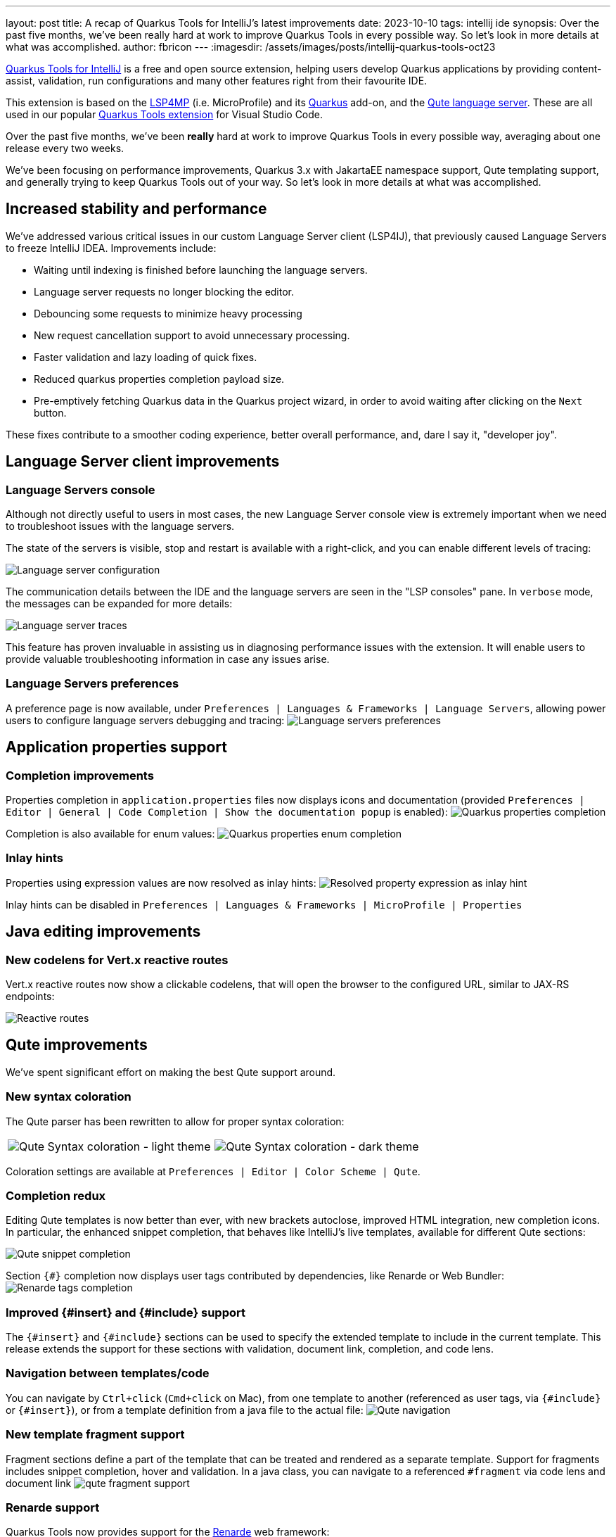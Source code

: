 ---
layout: post
title: A recap of Quarkus Tools for IntelliJ's latest improvements
date: 2023-10-10
tags: intellij ide
synopsis: Over the past five months, we’ve been really hard at work to improve Quarkus Tools in every possible way. So let’s look in more details at what was accomplished.
author: fbricon
---
:imagesdir: /assets/images/posts/intellij-quarkus-tools-oct23

https://plugins.jetbrains.com/plugin/13234-quarkus-tools[Quarkus Tools for IntelliJ] is a free and open source extension, helping users develop Quarkus applications by providing content-assist, validation, run configurations and many other features right from their favourite IDE.

This extension is based on the https://github.com/eclipse/lsp4mp[LSP4MP] (i.e. MicroProfile) and its https://github.com/redhat-developer/quarkus-ls/tree/master/quarkus.ls.ext[Quarkus] add-on, and the https://github.com/redhat-developer/quarkus-ls/tree/master/qute.ls[Qute language server]. These are all used in our popular  https://marketplace.visualstudio.com/items?itemName=redhat.vscode-quarkus[Quarkus Tools extension] for Visual Studio Code.

Over the past five months, we've been *really* hard at work to improve Quarkus Tools in every possible way, averaging about one release every two weeks.

We've been focusing on performance improvements, Quarkus 3.x with JakartaEE namespace support, Qute templating support, and generally trying to keep Quarkus Tools out of your way. So let's look in more details at what was accomplished.

== Increased stability and performance
We've addressed various critical issues in our custom Language Server client (LSP4IJ), that previously caused Language Servers to freeze IntelliJ IDEA. Improvements include:

- Waiting until indexing is finished before launching the language servers.
- Language server requests no longer blocking the editor.
- Debouncing some requests to minimize heavy processing
- New request cancellation support to avoid unnecessary processing.
- Faster validation and lazy loading of quick fixes.
- Reduced quarkus properties completion payload size.

- Pre-emptively fetching Quarkus data in the Quarkus project wizard, in order to avoid waiting after clicking on the `Next` button.

These fixes contribute to a smoother coding experience, better overall performance, and, dare I say it, "developer joy".


== Language Server client improvements

=== Language Servers console
Although not directly useful to users in most cases, the new Language Server console view is extremely important when we need to troubleshoot issues with the language servers.

The state of the servers is visible, stop and restart is available with a right-click, and you can enable different levels of tracing:

image:lsp-console-config.png[Language server configuration]

The communication details between the IDE and the language servers are seen in the "LSP consoles" pane. In `verbose` mode, the messages can be expanded for more details:

image:lsp-console-traces.png[Language server traces]

This feature has proven invaluable in assisting us in diagnosing performance issues with the extension. It will enable users to provide valuable troubleshooting information in case any issues arise.

=== Language Servers preferences
A preference page is now available, under `Preferences | Languages & Frameworks | Language Servers`, allowing power users to configure language servers debugging and tracing:
image:lsp-settings.png[Language servers preferences]


== Application properties support

=== Completion improvements
Properties completion in `application.properties` files now displays icons and documentation (provided `Preferences | Editor | General | Code Completion | Show the documentation popup` is enabled):
image:properties-completion.png[Quarkus properties completion]

Completion is also available for enum values:
image:properties-completion-enum.png[Quarkus properties enum completion]

=== Inlay hints
Properties using expression values are now resolved as inlay hints:
image:properties-inlay-hint.png[Resolved property expression as inlay hint]

Inlay hints can be disabled in `Preferences | Languages & Frameworks | MicroProfile | Properties`

== Java editing improvements

=== New codelens for Vert.x reactive routes
Vert.x reactive routes now show a clickable codelens, that will open the browser to the configured URL, similar to JAX-RS endpoints:

image:reactive-routes.png[Reactive routes]

== Qute improvements
We've spent significant effort on making the best Qute support around.

=== New syntax coloration
The Qute parser has been rewritten to allow for proper syntax coloration:

[frame=none, grid=none]
|===
|image:qute-syntax-coloration-light.png[Qute Syntax coloration - light theme] |image:qute-syntax-coloration-dark.png[Qute Syntax coloration - dark theme]
|=== 

Coloration settings are available at `Preferences | Editor | Color Scheme | Qute`.

=== Completion redux
Editing Qute templates is now better than ever, with new brackets autoclose, improved HTML integration, new completion icons. In particular, the enhanced snippet completion, that behaves like IntelliJ's live templates, available for different Qute sections:

image:qute-completion-snippets.gif[Qute snippet completion]

Section `{#}` completion now displays user tags contributed by dependencies, like Renarde or Web Bundler:
image:qute-renarde-tags-completion.png[Renarde tags completion]


=== Improved {#insert} and {#include} support
The `{#insert}` and `{#include}` sections can be used to specify the extended template to include in the current template. This release extends the support for these sections with validation, document link, completion, and code lens.

=== Navigation between templates/code
You can navigate by `Ctrl+click` (`Cmd+click` on Mac), from one template to another (referenced as user tags, via `{#include}` or `{#insert}`), or from a template definition from a java file to the actual file:
image:qute-template-navigation.gif[Qute navigation]

=== New template fragment support
Fragment sections define a part of the template that can be treated and rendered as a separate template. Support for fragments includes snippet completion, hover and validation.
In a java class, you can navigate to a referenced `#fragment` via code lens and document link
image:qute-fragment-support.gif[]

=== Renarde support

Quarkus Tools now provides support for the https://docs.quarkiverse.io/quarkus-renarde/dev/index.html[Renarde] web framework:

- Public methods of sub-classes of a Renarde `Controller` automatically show a clickable codelens, even though they're lacking a HTTP method annotation, as they're treated as valid JAX-RS endpoints:
image:qute-renarde-codelens.png[Renarde endpoint codelens]

- Completion on the Renarde `uri` and `uriabs` namespaces lists available Renarde controllers:
image:qute-renarde-completion.png[Renarde uri completion]

- Quick-fix is available to add missing input fields to a `{#form}` section:
image:qute-renarde-form-quickfix.gif[Renarde form quickfix]


=== Type-Safe Message Bundles partial support

We have introduced partial support for Qute type-safe message bundles. If you defined `@MessageBundle` classes in your code, you'll automatically get autocompletion for those messages in your Qute templates, with the messages rendered as inlay hints:

image:qute-message-bundles.png[Message bundle support for Qute templates]

Rendering messages from properties files is not yet supported.

== Validation 

=== Java files 
Validation has been enhanced with the following features:

- GraphQL `void` operations are now allowed in Quarkus 3.1 and higher and the correct placement of GraphQL directives is now checked: 
image:java-validation-graphql-directives.png[GraphQL directives placement validation]

- Quarkus `BuildItem` subclasses are checked whether they're `final` or `abstract`:
image:java-builditem-validation.png[BuildItem validation]

=== Severity mappings
We've tried to bind some Microprofile and Qute diagnostics reported by the language servers to IntelliJ's Inspections settings, as it felt more natural than having specialized preference pages. But, since this is a bit of a hack, the inspections settings are mostly ignored, except for a couple severity settings. The limitations are described in each inspection description:

image:inspections-severity-mapping.png[Inspection severity mapping]

In most cases:

- Scope: values are ignored
- Severity: only Error and (Weak) Warning are respected. Other values mean no errors will be reported
- Highlighting in Editor: values are ignored

=== Quick-fixes updating settings

We've introduced quick fixes that allow you to disable validation for certain errors. Useful, for instance, when you find false-positive errors add too much noise to your development workflow.

Unassigned `@ConfigProperty` properties (i.e not declared in `application.properties`) in java files, or unknown properties (seemingly unused) declared in `application.properties` can now be excluded from validation via a quick-fix, e.g:

image:exclusions-quickfix.png[Quick-fix to exclude property from validation]

You can then update those exclusions in `Preferences | Editor | Inspections | MicroProfile | Java files | Unassigned properties` or `Preferences | Editor | Inspections | MicroProfile | Properties files | Unassigned properties`

image:exclusions-settings.png[Inspections settings]


Similarly you can exclude a particular Qute template from validation, or its entire module

image:exclude-qute-validation.png[Exclude Qute template from validation]

You can then head over to `Preferences | Editor | Inspections | Qute | Templates | Validation`, 

image:qute-validation-settings.png[Qute validation settings]


== Miscellaneous improvements
- The Quarkus project wizard, on top of being super snappy, now offers easy (de)selection of extensions by double-clicking on them.
- Projects in WSL2 are now supported.
- Run configurations have been renamed to `Quarkus Dev Mode`, to minimize confusion with IntelliJ Ultimate's built-in Quarkus support.
- Vert.x reactive routes, JAX-RS and Renarde endpoints are now shown as implicitly used, as well as Quarkus `@BuildStep`-annotated classes and `@Observer`-annotated methods.


== Looking forward

Quarkus' "developer joy" mantra obviously applies to your time spent in the IDE and that's what the Red Hat Developer team is vying for. As we reflect on the past five months of releases, we're pretty excited about the progress we've made on the Quarkus development experience, in IntelliJ IDEA. 

And we're not going to stop here, so stay tuned for more performance improvements and exciting new features in the coming weeks. We're actually planning to make it easier for you to get those new bits as soon as possible, by publishing updates to the EAP release channel.

Finally, if you haven't done it already, please https://plugins.jetbrains.com/plugin/13234-quarkus-tools[add your review to the JetBrains marketplace]. Your feedback matters!

In case you find bugs or have ideas for some great new features, don't hesitate to head over to our https://github.com/redhat-developer/intellij-quarkus/issues[Github repository] and open a ticket.
